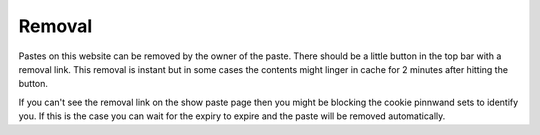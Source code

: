 Removal
#######

Pastes on this website can be removed by the owner of the paste. There should be a little button in the top bar with a removal link. This removal is instant but in some cases the contents might linger in cache for 2 minutes after hitting the button.

If you can't see the removal link on the show paste page then you might be blocking the cookie pinnwand sets to identify you. If this is the case you can wait for the expiry to expire and the paste will be removed automatically.
